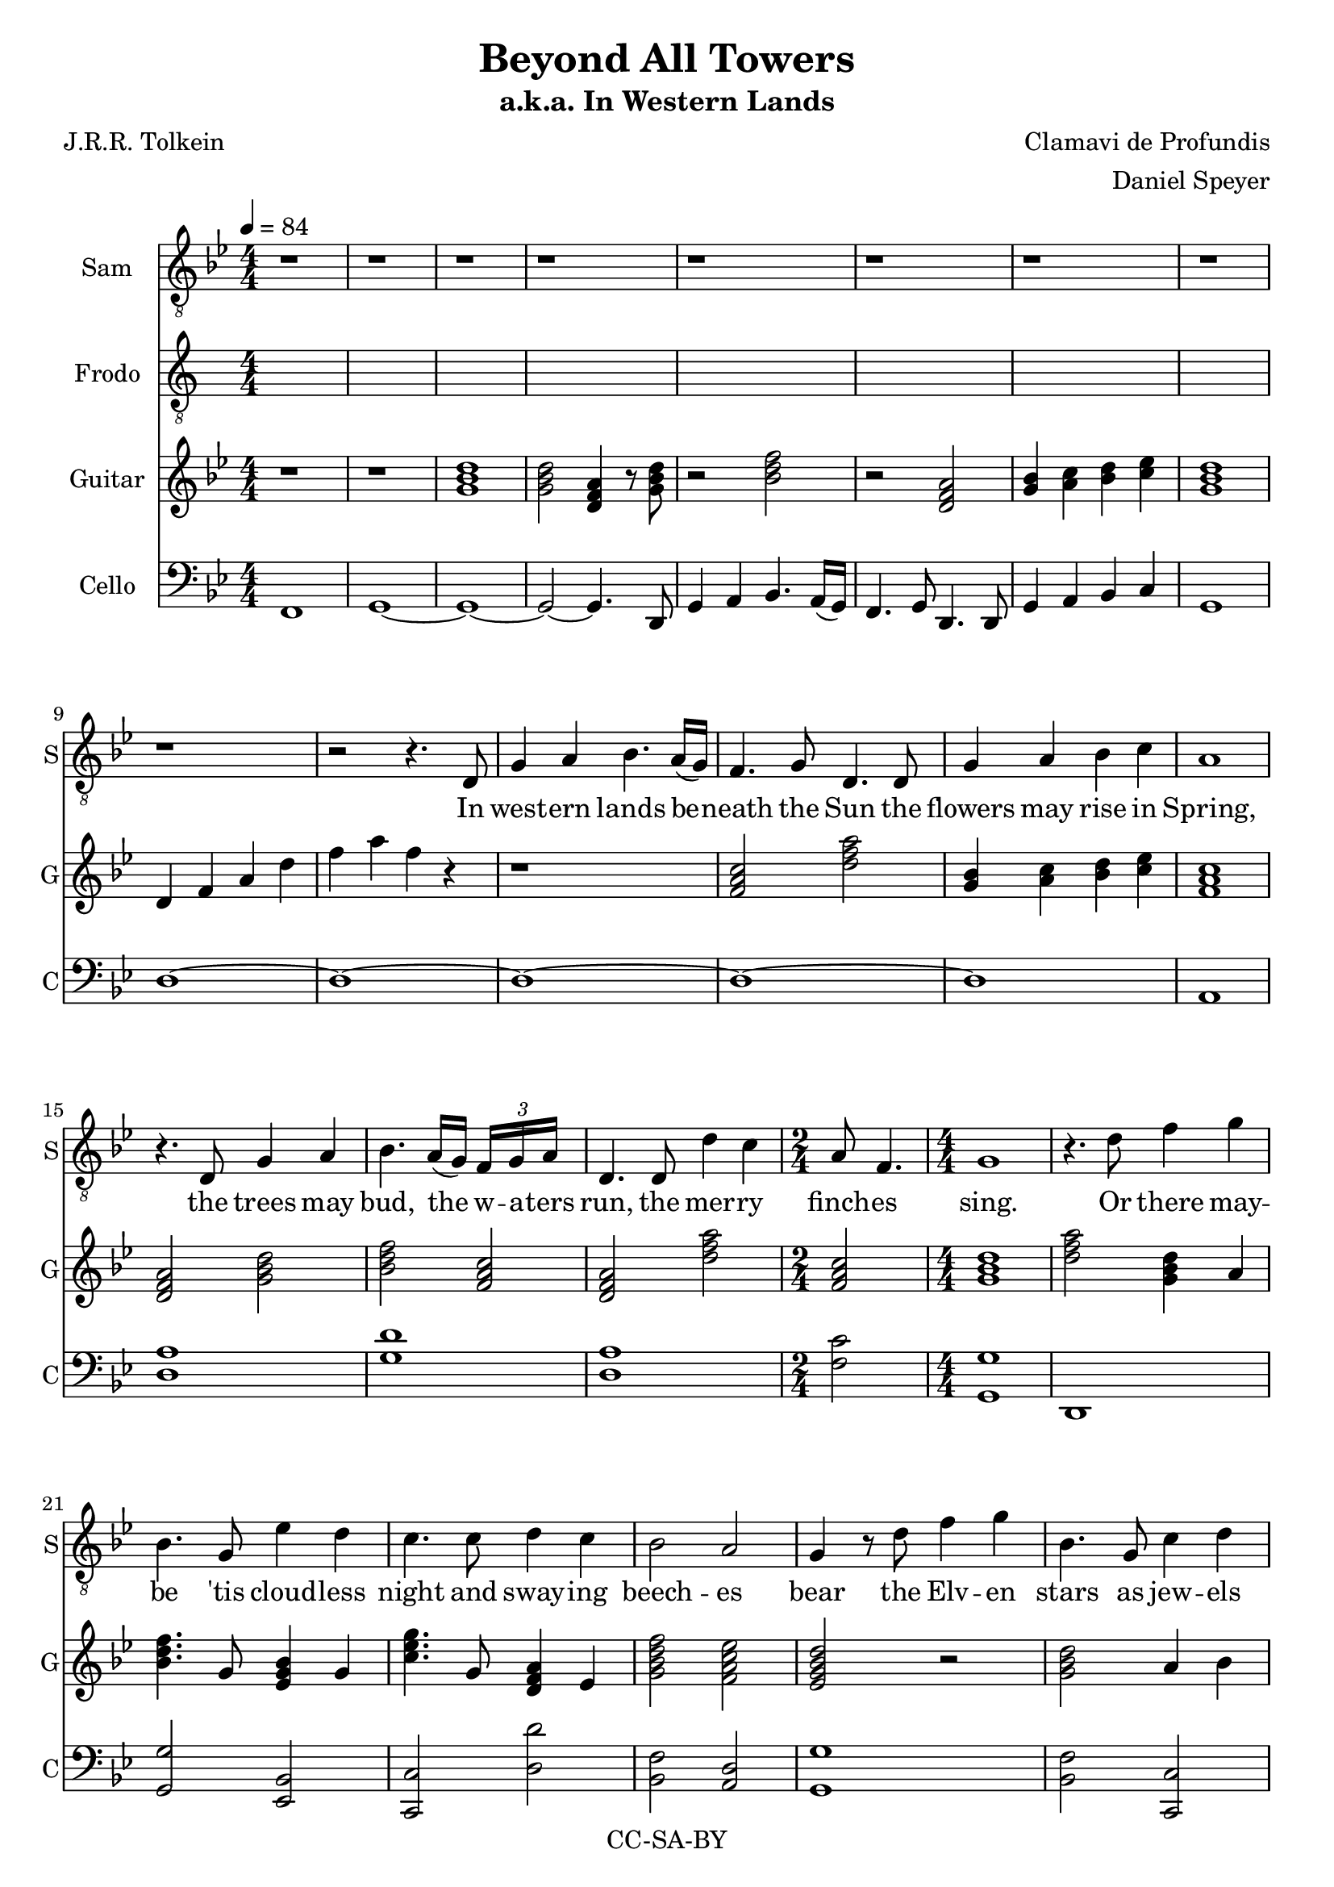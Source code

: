 \version "2.18.2"

\header {
  title = "Beyond All Towers"
  subtitle = "a.k.a. In Western Lands"
  composer = "Clamavi de Profundis"
  arranger = "Daniel Speyer"
  poet = "J.R.R. Tolkein"
  copyright = "CC-SA-BY"
}

samwords = \lyricmode {
  In west -- ern lands be -- neath the Sun
  the flowers may rise in Spring,
  the trees may bud, the w -- a -- ters run,
  the mer -- ry finch -- es sing.
  Or there may -- be 'tis cloud -- less night
  and sway -- ing beech -- es bear
  the Elv -- en stars as jew -- els white
  a -- mid their branch -- ing hair.
 
  Though here at jour -- ney's end I lie
  in dark -- ness bur -- ied deep,
  be -- yond all tow -- ers strong and high,
  be -- yond all moun -- tains steep,
  a -- bove all sha -- dows rides the Sun
  and Stars for ev -- er dwell:
  I will not say the Day is done,
  nor bid the Stars fare -- well.
}

% lyricnote: Frodo's Part (overlapping)
frodowords = \lyricmode {
  Here at jour -- ney's end I lie
  in dark -- ness bur -- ied deep, Ah
}

frodo = \relative c' {
  \clef "treble_8"
  \numericTimeSignature
  \repeat unfold 33 {s1} s2
  a4. b8 c4. b8 c4 a g2 r1
  r8 e d' c b4 c g2 r 
  r1 r4 d'4( c2) \break
}

sam = \relative c {
  \numericTimeSignature
  \clef "treble_8"
  \key g \minor
  r1 r r r r r r r r
  r2 r4. d8 g4 a bes4. a16( g) f4. g8 d4.
  d8 g4 a bes c a1
  r4. d,8 g4 a bes4. a16( g) \tuplet 3/8 {f g a } d,4.
  d8 d'4 c \time 2/4 a8 f4. \time 4/4 g1
  r4. d'8 f4 g bes,4. g8 ees'4 d c4.
  c8 d4 c bes2 a g4 r8 d' f4 g bes,4.
  g8 c4 d c4. bes8 a4 f bes2 c g1
  \key a \minor
  r1 r r r
  r2 r8 e a b c2 ~ c8 b16( a) g8 a e2
  r8 e a b c4 d b2 ~ b2
  r8 e, a b c2 ~ c8 b16( a) g8 a e2
  r4 r8 a e'4 g d8 g,4. a1
  r2 r8 d e16 g8. a4. g8 d4. r16 c e2.
  r8 a, g'4. fis8 d16 c8. ~ c4 e2
  r8 e, a b c2 ~ c8 b16( a) g8 a16( b) a2.
  r8 a e'4. d8 b2 r r4 r8 g8 ( a8) a ~ a2. r1
}

cello = \relative c {
  \numericTimeSignature
  \key g \minor
  \clef "bass"
  f,1 g ~ g ~
  g2 ~g4. d8 g4 a bes4. a16( g) f4. g8 d4.
  d8 g4 a bes c g1 d' ~ d ~ d ~ d ~ d a
  <d a'> <g d'> <d a'> <f c'>2 <g, g'>1
  d <g g'>2 <ees bes'> <c c'> <d' d'> <bes f'> <a d> <g g'>1
  <bes f'>2 <c, c'> <c c'> <a' f'> <bes f'> <c g'> <g g'>1
  \key a \minor
  g4 a2. b8 a g2. a2 b8 a g4 <a a'>1 
  e'1 <c, c'> <g' g'> <c, c'>2 <b' e,>2 ~ <b e,>
  <a e'> <c, c'>1 <d' d'> <g, g'> <a e'>
  <c, c'>1 ~ <c c'> <g' g'> ~ <g g'>  <c, c'> ~
  <c c'> <a' e'> <e' b'>2 <e, b'>2 ~ <e b'>2. r8 <g g'>8 <a c>4 ~ <a e'>2  <c, >4 ~ <c >2 a'2
  
}

guitar = \relative c'' {
  \numericTimeSignature
  \key g \minor
  \clef "treble"
  \chordmode {
    r1 r1 g:m g2:m d4:m r8 g:m
    r2 bes r d:m
    g4:1.3- a:1.3- bes:1.3 c':1.3-
    g1:m
  }
  d,4 f a d f a f r
  r1
  \chordmode {
    f2 d':m g4:1.3- a:1.3- bes:1.3 c':1.3- f1
    d2:m g:m bes f d:m d':m f g1:m
    d'2:m g4:m a:1 bes4. g8:1 ees4 g:1 c'4.:m g8:1 d4:m ees:1 g2:m7 f:7 ees:7+ r
    g:m a4:1 bes:1 c2:m a4:1 f:1 g2:m7 c':m7 g1:m
  }
  \key a \minor
  \chordmode {
    d4:m f f8:1 a:1 c':1 f':1 d:m c g4 g'8:1 d':1 b:1 g:1 a2:m g8 f e4:m a:m d:m e:m c
    r1 c e2:1.4.5 r8 e:1 a:1 b:1 c'4 d':m g2:7
    r1 c2. g4 e'2:m r a4:1.5 g':1.5 g8:1.5 g,4.:1.5 a1:m
    r1 r r r r c2. g4 a:m7 c':1 e':1 r e2:m g:7
  }
  g,4  b  d  g r2. g4 e c a r
}

\score {
  <<
      \new Voice = "one" {
         \tempo 4 = 84
         \set Staff.midiInstrument = #"voice oohs"
         \set Staff.midiMinimumVolume = #0.8
         \set Staff.midiMaximumVolume = #1
         \set Staff.instrumentName = #"Sam"
         \set Staff.shortInstrumentName = #"S"
         \sam
       }
      \new Lyrics \lyricsto "one" {
         \samwords
       }
      \new Voice = "frodo" {
         \tempo 4 = 84
         \set Staff.midiInstrument = #"clarinet"
         \set Staff.midiMinimumVolume = #0.8
         \set Staff.midiMaximumVolume = #1
         \set Staff.instrumentName = #"Frodo"
         \set Staff.shortInstrumentName = #"F"
         \frodo
       }
      \new Lyrics \lyricsto "frodo" {
         \frodowords
       }
      \new Voice {
         \tempo 4 = 84
         \set Staff.midiInstrument = #"Acoustic Guitar (Nylon)"
         \set Staff.midiMinimumVolume = #0.4
         \set Staff.midiMaximumVolume = #0.6
         \set Staff.instrumentName = #"Guitar"
         \set Staff.shortInstrumentName = #"G"
         \guitar
       }
      \new Voice {
         \tempo 4 = 84
         \set Staff.midiInstrument = #"cello"
         \set Staff.midiMinimumVolume = #0.4
         \set Staff.midiMaximumVolume = #0.6
         \set Staff.instrumentName = #"Cello"
         \set Staff.shortInstrumentName = #"C"
         \cello
       }
  >>	
  \layout {
    \context {
      \Staff
      \RemoveEmptyStaves
    }
  }
  \midi {}
}
